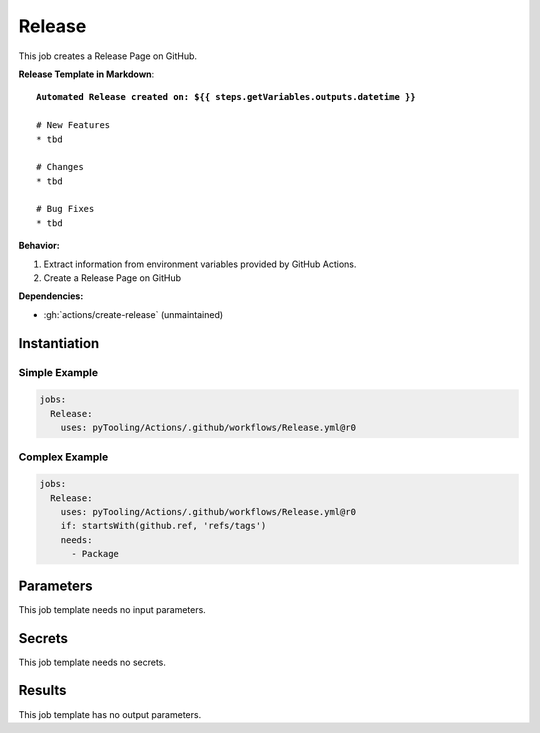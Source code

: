 .. _JOBTMPL/GitHubReleasePage:

Release
#######

This job creates a Release Page on GitHub.

**Release Template in Markdown**:

.. parsed-literal::

   **Automated Release created on: ${{ steps.getVariables.outputs.datetime }}**

   # New Features
   * tbd

   # Changes
   * tbd

   # Bug Fixes
   * tbd

**Behavior:**

1. Extract information from environment variables provided by GitHub Actions.
2. Create a Release Page on GitHub

**Dependencies:**

* :gh:`actions/create-release` (unmaintained)

Instantiation
*************

Simple Example
==============

.. code-block:: yaml

   jobs:
     Release:
       uses: pyTooling/Actions/.github/workflows/Release.yml@r0


Complex Example
===============

.. code-block:: yaml

   jobs:
     Release:
       uses: pyTooling/Actions/.github/workflows/Release.yml@r0
       if: startsWith(github.ref, 'refs/tags')
       needs:
         - Package


Parameters
**********

This job template needs no input parameters.


Secrets
*******

This job template needs no secrets.


Results
*******

This job template has no output parameters.
